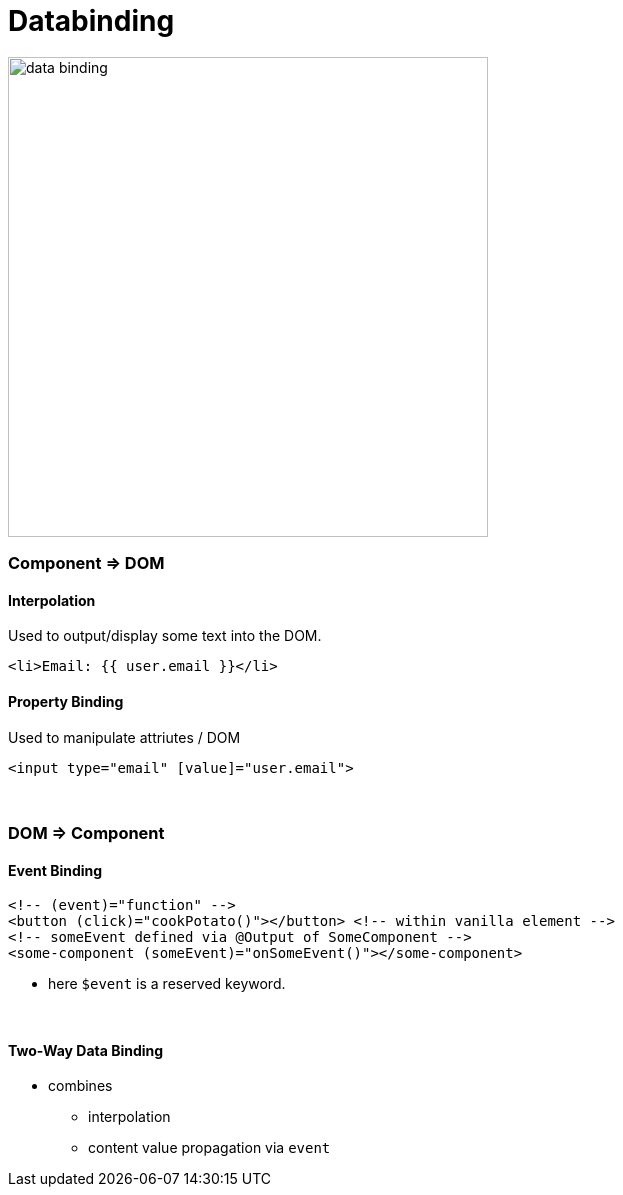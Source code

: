 = Databinding

image::img/data-binding.svg[width=480]

=== Component => DOM

==== Interpolation
Used to output/display some text into the DOM.

[source,html]
<li>Email: {{ user.email }}</li>

==== Property Binding

Used to manipulate attriutes / DOM

[source,html]
<input type="email" [value]="user.email">

{empty} +

=== DOM => Component
==== Event Binding
[source,html]
<!-- (event)="function" -->
<button (click)="cookPotato()"></button> <!-- within vanilla element -->
<!-- someEvent defined via @Output of SomeComponent -->
<some-component (someEvent)="onSomeEvent()"></some-component>

* here `$event` is a reserved keyword.

{empty} +

==== Two-Way Data Binding
* combines
** interpolation
** content value propagation via `event`
